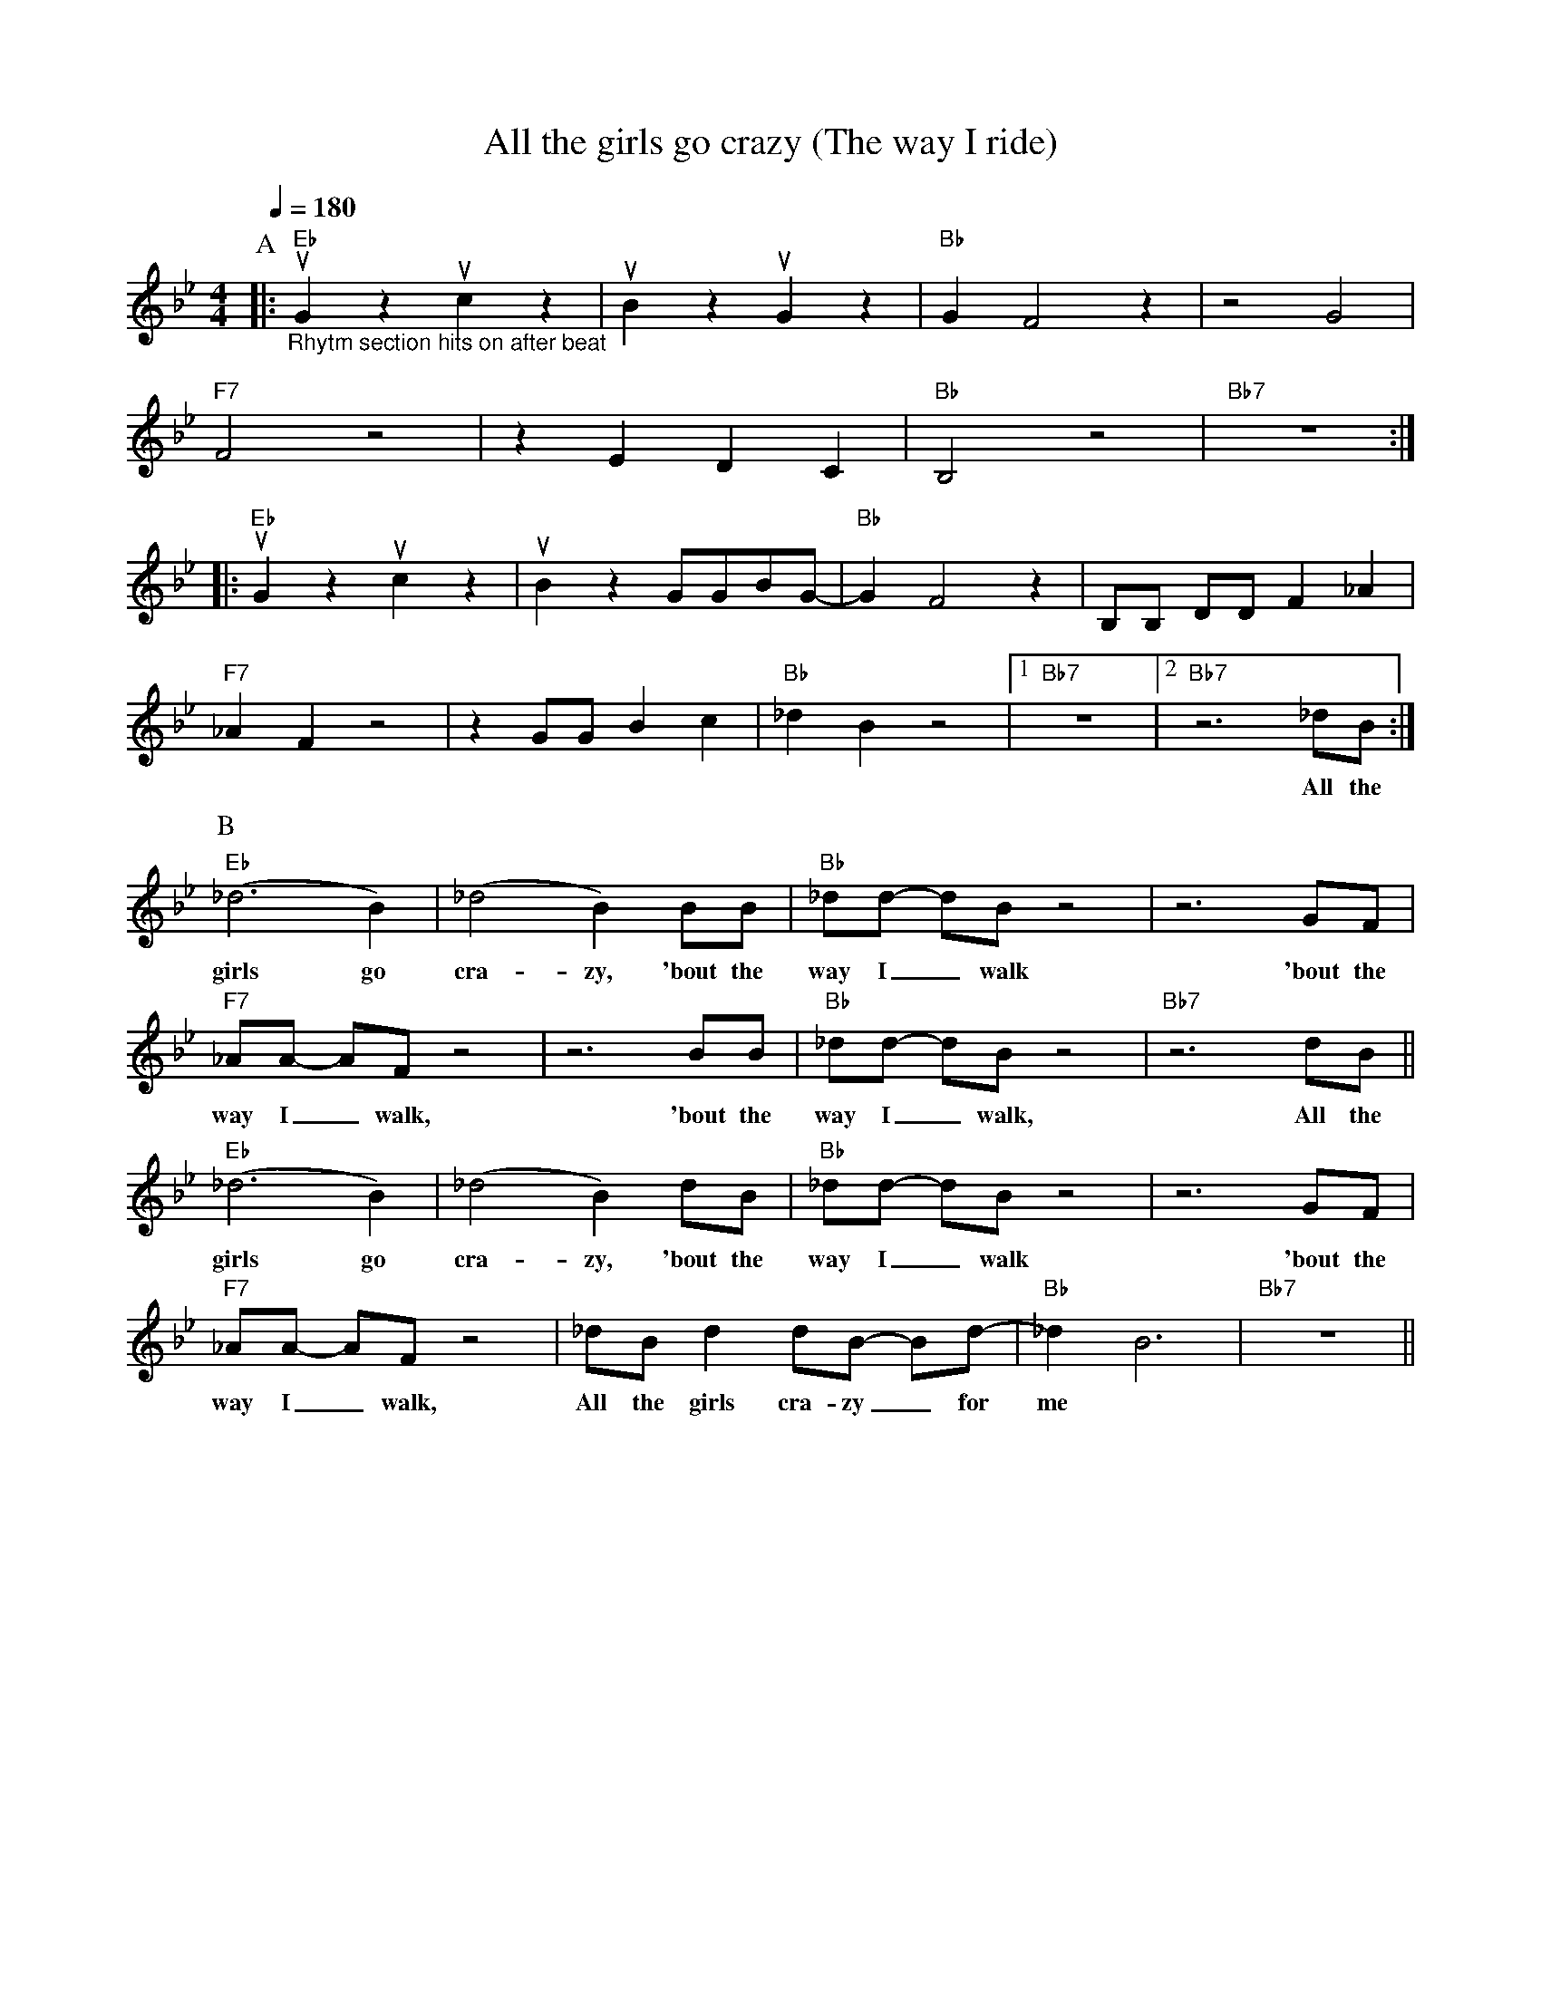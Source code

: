 X:1
T:All the girls go crazy (The way I ride)
M:4/4
L:1/4
F:https://www.youtube.com/watch?v=IDH2pRITgOc
R:traditional
Q:1/4=180
K:Bbmaj
P:A
|:"Eb" "_Rhytm section hits on after beat" uG z uc z | uB z uG z        | "Bb" GF2 z| z2 G2 |
"F7"   F2 z2| z E D C    | "Bb" B,2 z2  | "Bb7" z4 :|
|:"Eb"                                     uG z uc z | uB z  G/G/B/G/- | "Bb" GF2 z| B,/B,/ D/D/ F _A |
"F7"  _A F z2| z G/G/ B c | "Bb"  _d B z2     |1 "Bb7"  z4 |2 "Bb7" z3 _d/B/ :|
w:          |            |              |           |         All the
P:B
"Eb" (_d3 B)  | (_d2 B) B/B/      | "Bb" _d/d/- d/B/ z2  | z3 G/F/ |
w:girls go      | cra-zy, 'bout the | way I _ walk         | 'bout the
"F7" _A/A/- A/F/ z2 |z3      B/B/    | "Bb" _d/d/- d/B/ z2 | "Bb7" z3 d/B/   ||
w: way I _ walk,    |      'bout the | way I _ walk,       |          All the
"Eb" (_d3 B)  | (_d2 B)   d/B/    | "Bb" _d/d/- d/B/ z2 | z3 G/F/ |
w:girls go    | cra-zy, 'bout the |      way I _ walk   | 'bout the
"F7" _A/A/- A/F/ z2 | _d/B/ d d/B/- B/d/- | "Bb" _d B3 | "Bb7" z4 ||
w: way I _ walk, All the girls cra-zy _ for | me
